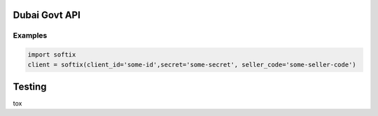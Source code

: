 Dubai Govt API
==============

Examples
--------

.. code:: python

   import softix
   client = softix(client_id='some-id',secret='some-secret', seller_code='some-seller-code')

Testing
=======
tox

